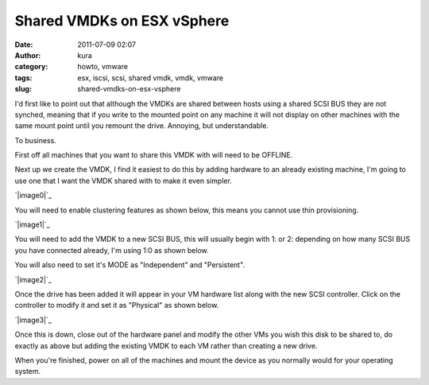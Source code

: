 Shared VMDKs on ESX vSphere
###########################
:date: 2011-07-09 02:07
:author: kura
:category: howto, vmware
:tags: esx, iscsi, scsi, shared vmdk, vmdk, vmware
:slug: shared-vmdks-on-esx-vsphere

I'd first like to point out that although the VMDKs are shared between
hosts using a shared SCSI BUS they are not synched, meaning that if you
write to the mounted point on any machine it will not display on other
machines with the same mount point until you remount the drive.
Annoying, but understandable.

To business.

First off all machines that you want to share this VMDK with will need
to be OFFLINE.

Next up we create the VMDK, I find it easiest to do this by adding
hardware to an already existing machine, I'm going to use one that I
want the VMDK shared with to make it even simpler.

`|image0|`_

You will need to enable clustering features as shown below, this means
you cannot use thin provisioning.

`|image1|`_

You will need to add the VMDK to a new SCSI BUS, this will usually begin
with 1: or 2: depending on how many SCSI BUS you have connected already,
I'm using 1:0 as shown below.

You will also need to set it's MODE as "Independent" and "Persistent".

`|image2|`_

Once the drive has been added it will appear in your VM hardware list
along with the new SCSI controller. Click on the controller to modify it
and set it as "Physical" as shown below.

`|image3|`_

Once this is down, close out of the hardware panel and modify the other
VMs you wish this disk to be shared to, do exactly as above but adding
the existing VMDK to each VM rather than creating a new drive.

When you're finished, power on all of the machines and mount the device
as you normally would for your operating system.

.. _|image4|: https://syslog.tv/files/2011/07/Screenshot-060711-131305.png
.. _|image5|: https://syslog.tv/files/2011/07/Screenshot-060711-131324.png
.. _|image6|: https://syslog.tv/files/2011/07/Screenshot-060711-131343.png
.. _|image7|: https://syslog.tv/files/2011/07/Screenshot-060711-131414.png

.. |image0| image:: http://syslog.tv/files/2011/07/Screenshot-060711-131305-300x234.png
.. |image1| image:: http://syslog.tv/files/2011/07/Screenshot-060711-131324-300x231.png
.. |image2| image:: http://syslog.tv/files/2011/07/Screenshot-060711-131343-300x236.png
.. |image3| image:: http://syslog.tv/files/2011/07/Screenshot-060711-131414-300x257.png
.. |image4| image:: http://syslog.tv/files/2011/07/Screenshot-060711-131305-300x234.png
.. |image5| image:: http://syslog.tv/files/2011/07/Screenshot-060711-131324-300x231.png
.. |image6| image:: http://syslog.tv/files/2011/07/Screenshot-060711-131343-300x236.png
.. |image7| image:: http://syslog.tv/files/2011/07/Screenshot-060711-131414-300x257.png
